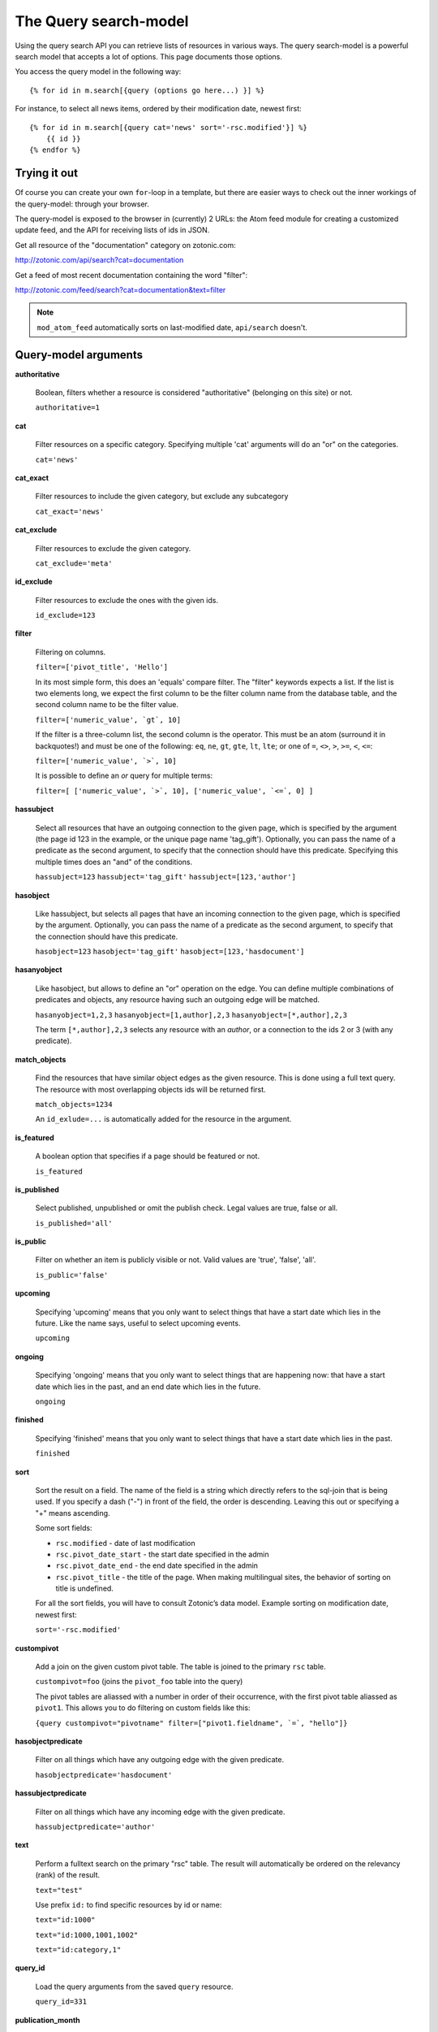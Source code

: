 .. highlight:: django
.. _manual-datamodel-query-model:

The Query search-model
======================

Using the query search API you can retrieve lists of resources in
various ways. The query search-model is a powerful search model that
accepts a lot of options. This page documents those options.

You access the query model in the following way::

  {% for id in m.search[{query (options go here...) }] %}

For instance, to select all news items, ordered by their modification
date, newest first::

  {% for id in m.search[{query cat='news' sort='-rsc.modified'}] %}
      {{ id }}
  {% endfor %}

Trying it out
-------------

Of course you can create your own ``for``-loop in a template, but
there are easier ways to check out the inner workings of the
query-model: through your browser.

The query-model is exposed to the browser in (currently) 2 URLs: the
Atom feed module for creating a customized update feed, and the API
for receiving lists of ids in JSON.

Get all resource of the "documentation" category on zotonic.com:

http://zotonic.com/api/search?cat=documentation

Get a feed of most recent documentation containing the word "filter":

http://zotonic.com/feed/search?cat=documentation&text=filter

.. note::
   
   ``mod_atom_feed`` automatically sorts on last-modified date,
   ``api/search`` doesn't.


Query-model arguments
---------------------

**authoritative**

  Boolean, filters whether a resource is considered "authoritative"
  (belonging on this site) or not.

  ``authoritative=1``

**cat**

  Filter resources on a specific category. Specifying multiple 'cat'
  arguments will do an "or" on the categories.

  ``cat='news'``

**cat_exact**

  Filter resources to include the given category, but exclude any subcategory

  ``cat_exact='news'``

**cat_exclude**

  Filter resources to exclude the given category.

  ``cat_exclude='meta'``

**id_exclude**

  Filter resources to exclude the ones with the given ids.

  ``id_exclude=123``

**filter**

  Filtering on columns.

  ``filter=['pivot_title', 'Hello']``

  In its most simple form, this does an 'equals' compare filter. The
  "filter" keywords expects a list. If the list is two elements long,
  we expect the first column to be the filter column name from the
  database table, and the second column name to be the filter value.

  ``filter=['numeric_value', `gt`, 10]``
  
  If the filter is a three-column list, the second column is the
  operator. This must be an atom (surround it in backquotes!) and must
  be one of the following: ``eq``, ``ne``, ``gt``, ``gte``, ``lt``,
  ``lte``; or one of ``=``, ``<>``, ``>``, ``>=``, ``<``, ``<=``:

  ``filter=['numeric_value', `>`, 10]``
  
  It is possible to define an *or* query for multiple terms:

  ``filter=[ ['numeric_value', `>`, 10], ['numeric_value', `<=`, 0] ]``


**hassubject**

  Select all resources that have an outgoing connection to the given
  page, which is specified by the argument (the page id 123 in the
  example, or the unique page name 'tag_gift'). Optionally, you can
  pass the name of a predicate as the second argument, to specify that
  the connection should have this predicate. Specifying this multiple
  times does an "and" of the conditions.

  ``hassubject=123``
  ``hassubject='tag_gift'``
  ``hassubject=[123,'author']``

**hasobject**

  Like hassubject, but selects all pages that have an incoming
  connection to the given page, which is specified by the
  argument. Optionally, you can pass the name of a predicate as the
  second argument, to specify that the connection should have this
  predicate.

  ``hasobject=123``
  ``hasobject='tag_gift'``
  ``hasobject=[123,'hasdocument']``

**hasanyobject**

  Like hasobject, but allows to define an "or" operation on the edge.
  You can define multiple combinations of predicates and objects, any
  resource having such an outgoing edge will be matched.

  ``hasanyobject=1,2,3``
  ``hasanyobject=[1,author],2,3``
  ``hasanyobject=[*,author],2,3``

  The term ``[*,author],2,3`` selects any resource with an *author*,
  or a connection to the ids 2 or 3 (with any predicate).

**match_objects**

  Find the resources that have similar object edges as the given resource.
  This is done using a full text query. The resource with most overlapping
  objects ids will be returned first.

  ``match_objects=1234``

  An ``id_exlude=...`` is automatically added for the resource in the argument.

**is_featured**

  A boolean option that specifies if a page should be featured or not.

  ``is_featured``

**is_published**

  Select published, unpublished or omit the publish check. Legal
  values are true, false or all.

  ``is_published='all'``

**is_public**

  Filter on whether an item is publicly visible or not. Valid values
  are 'true', 'false', 'all'.

  ``is_public='false'``

**upcoming**

  Specifying 'upcoming' means that you only want to select things that
  have a start date which lies in the future. Like the name says,
  useful to select upcoming events.

  ``upcoming``

**ongoing**

  Specifying 'ongoing' means that you only want to select things that
  are happening now: that have a start date which lies in the past,
  and an end date which lies in the future.

  ``ongoing``

**finished**

  Specifying 'finished' means that you only want to select things that
  have a start date which lies in the past. 

  ``finished``

**sort**

  Sort the result on a field. The name of the field is a string which
  directly refers to the sql-join that is being used. If you specify a
  dash ("-") in front of the field, the order is descending. Leaving
  this out or specifying a "+" means ascending.

  Some sort fields:

  - ``rsc.modified`` - date of last modification
  - ``rsc.pivot_date_start`` - the start date specified in the admin
  - ``rsc.pivot_date_end`` - the end date specified in the admin
  - ``rsc.pivot_title`` - the title of the page. When making
    multilingual sites, the behavior of sorting on title is undefined.

  For all the sort fields, you will have to consult Zotonic’s data
  model. Example sorting on modification date, newest first:

  ``sort='-rsc.modified'``

**custompivot**

  Add a join on the given custom pivot table. The table is joined to
  the primary ``rsc`` table.

  ``custompivot=foo``
  (joins the ``pivot_foo`` table into the query)

  The pivot tables are aliassed with a number in order of their
  occurrence, with the first pivot table aliassed as ``pivot1``. This
  allows you to do filtering on custom fields like this:

  ``{query custompivot="pivotname" filter=["pivot1.fieldname", `=`, "hello"]}``


**hasobjectpredicate**

  Filter on all things which have any outgoing edge with the given
  predicate.

  ``hasobjectpredicate='hasdocument'``

**hassubjectpredicate**

  Filter on all things which have any incoming edge with the given
  predicate.

  ``hassubjectpredicate='author'``

**text**

  Perform a fulltext search on the primary "rsc" table. The result
  will automatically be ordered on the relevancy (rank) of the result.

  ``text="test"``
  
  Use prefix ``id:`` to find specific resources by id or name:
  
  ``text="id:1000"``
  
  ``text="id:1000,1001,1002"``
  
  ``text="id:category,1"``

**query_id**

  Load the query arguments from the saved ``query`` resource. 

  ``query_id=331``

  .. seealso:: :ref:`manual-query-resources`

**publication_month**

  Filter on month of publication date

  ``publication_month=9``

**publication_year**

  Filter on year of publication date

  ``publication_year=2012``

**date_start_after**

  Select items with a start date greater than given value

  ``date_start_after="2010-01-15"``

  It also possible to use relative times:

   * ``now``
   * ``+0 sunday``  (last sunday or the current sunday)
   * ``+0 monday``  (last monday or the current monday)
   * ``+1 minute``
   * ``+1 hour``
   * ``+1 day``
   * ``+1 week``
   * ``+1 month``
   * ``+1 year``

  Negative offsets are allowed as well. There //must// be a ``+`` or ``-`` sign.

**date_start_before**

  Select items with a start date smaller than given value

  ``date_start_before="2010-01-15"``

**date_start_year**

  Select items with an "event start date" in the given year.

  ``date_start_year=2012``

**date_end_after**

  Select items with a end date greater than given value

  ``date_end_after="2010-01-15"``

**date_end_before**

  Select items with a end date smaller than given value

  ``date_end_before="2010-01-15"``

**date_end_year**

  Select items with an "event end date" in the given year.

  ``date_end_year=2012``

**content_group**

  Select items which are member of the given content group (or one of its children).

  ``content_group=public``

  
Filter behaviour
----------------

All of the filters works as ``AND`` filter. The only exception to this
is the ``cat=`` filter: if you specify multiple categories, those
categories are "OR"'ed together, to allow to search in multiple
distinct categories with a single search query.
  


.. _manual-query-resources:

Query resources
---------------

Query resources are, as the name implies,
:ref:`manual-datamodel-resources` of the special category `query`. In
the admin this category is called "search query". it is basically a
stored (and thus content manageable) search query. You create an
editable search query in an admin page that then is invoked from a
template.

When creating such a resource in the page, you will see on the admin
edit page an extra text field in which you can add search terms. Each
search term goes on its own line, and the possible search terms are
equal to the ones described on this page (the `Query-model
arguments`).
